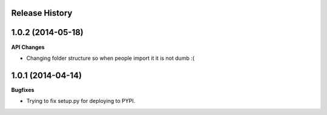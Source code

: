 .. :changelog:

Release History
---------------

1.0.2 (2014-05-18)
---------------

**API Changes**

- Changing folder structure so when people import it it is not dumb :(

1.0.1 (2014-04-14)
---------------

**Bugfixes**

- Trying to fix setup.py for deploying to PYPI.
